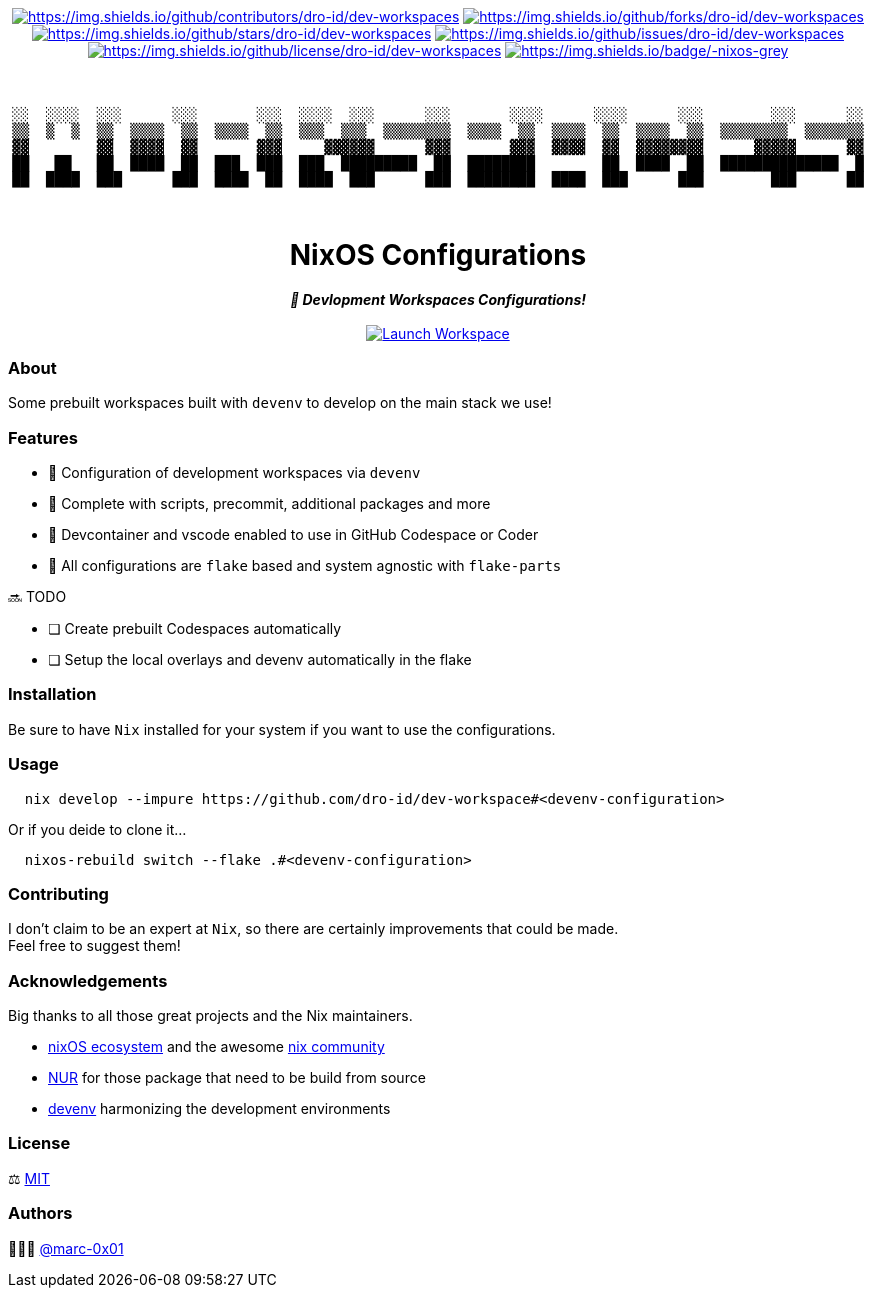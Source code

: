 = README
:doctype: article
:fragment:
:repository-url: https://github.com/dro-id/dev-workspaces
:!showtitle:
:icons: font
:imagesdir: docs/assets/img
:hardbreaks-option:
:tip-caption: :bulb:
:note-caption: :information_source:
:important-caption: :heavy_exclamation_mark:
:caution-caption: :fire:
:warning-caption: :warning:

// Standard shields and technology skills
++++
<div style="text-align: center"  align="center">
  <!-- Repository statistics-->
  <a href="https://github.com/dro-id/dev-workspaces/graphs/contributors"><img src="https://img.shields.io/github/contributors/dro-id/dev-workspaces.png?style=for-the-badge" alt="https://img.shields.io/github/contributors/dro-id/dev-workspaces"></a>
  <a href="https://github.com/dro-id/dev-workspaces/network/members"><img src="https://img.shields.io/github/forks/dro-id/dev-workspaces.svg?style=for-the-badge" alt="https://img.shields.io/github/forks/dro-id/dev-workspaces"></a>
  <a href="https://github.com/dro-id/dev-workspaces/stargazers"><img src="https://img.shields.io/github/stars/dro-id/dev-workspaces.svg?style=for-the-badge" alt="https://img.shields.io/github/stars/dro-id/dev-workspaces"></a>
  <a href="https://github.com/dro-id/dev-workspaces/issues"><img src="https://img.shields.io/github/issues/dro-id/dev-workspaces.svg?style=for-the-badge" alt="https://img.shields.io/github/issues/dro-id/dev-workspaces"></a>
  <a href="https://github.com/dro-id/dev-workspaces/blob/master/LICENSE"><img src="https://img.shields.io/github/license/dro-id/dev-workspaces.svg?style=for-the-badge" alt="https://img.shields.io/github/license/dro-id/dev-workspaces"></a>
  <!-- Main Technologies -->
  <a href="https://nixos.org/"><img src="https://img.shields.io/badge/-nixos-grey.svg?style=for-the-badge&logo=nixos" alt="https://img.shields.io/badge/-nixos-grey"></a>
</div>
<br>
++++

// Header

++++
<div style="text-align: center"  align="center">
  <br>
  <pre>
░░  ░░░░  ░░░      ░░░       ░░░  ░░░░  ░░░      ░░░       ░░░░      ░░░░      ░░░        ░░░      ░░
▒▒  ▒  ▒  ▒▒  ▒▒▒▒  ▒▒  ▒▒▒▒  ▒▒  ▒▒▒  ▒▒▒  ▒▒▒▒▒▒▒▒  ▒▒▒▒  ▒▒  ▒▒▒▒  ▒▒  ▒▒▒▒  ▒▒  ▒▒▒▒▒▒▒▒  ▒▒▒▒▒▒▒
▓▓        ▓▓  ▓▓▓▓  ▓▓       ▓▓▓     ▓▓▓▓▓▓      ▓▓▓       ▓▓▓  ▓▓▓▓  ▓▓  ▓▓▓▓▓▓▓▓      ▓▓▓▓▓      ▓▓
██   ██   ██  ████  ██  ███  ███  ███  █████████  ██  ████████        ██  ████  ██  ██████████████  █
██  ████  ███      ███  ████  ██  ████  ███      ███  ████████  ████  ███      ███        ███      ██
                                                                                                                       
  </pre>
	<h1>NixOS Configurations</h1>
	<p style="text-align: center"  align="center">
	  <i><b>🚀 Devlopment Workspaces Configurations!</b></i></br></br>
	  <a href="https://codespaces.new/dro-id/dev-workspaces/"><img src="https://github.com/codespaces/badge.svg" alt="Launch Workspace"></a>
	</p>
</div>
++++

=== About

Some prebuilt workspaces built with `devenv` to develop on the main stack we use!  

=== Features

* 🚀 Configuration of development workspaces via `devenv`
* 🔌 Complete with scripts, precommit, additional packages and more
* 🥤 Devcontainer and vscode enabled to use in GitHub Codespace or Coder
* 🧩 All configurations are `flake` based and system agnostic with `flake-parts`

🔜 TODO

* [ ] Create prebuilt Codespaces automatically
* [ ] Setup the local overlays and devenv automatically in the flake

=== Installation

Be sure to have `Nix` installed for your system if you want to use the configurations.

=== Usage

[source,bash]
----
  nix develop --impure https://github.com/dro-id/dev-workspace#<devenv-configuration>
----

Or if you deide to clone it...

[source,bash]
----
  nixos-rebuild switch --flake .#<devenv-configuration>
----

=== Contributing

I don't claim to be an expert at `Nix`, so there are certainly improvements that could be made. + 
Feel free to suggest them! 

=== Acknowledgements

Big thanks to all those great projects and the Nix maintainers.

* https://nixos.org/[nixOS ecosystem] and the awesome https://github.com/nix-community[nix community]
* https://github.com/nix-community/NUR[NUR] for those package that need to be build from source
* https://devenv.sh/[devenv] harmonizing the development environments

=== License

⚖️ link:./LICENSE[MIT]

=== Authors

👨🏻‍💻 https://github.com/marc-0x01[@marc-0x01]

